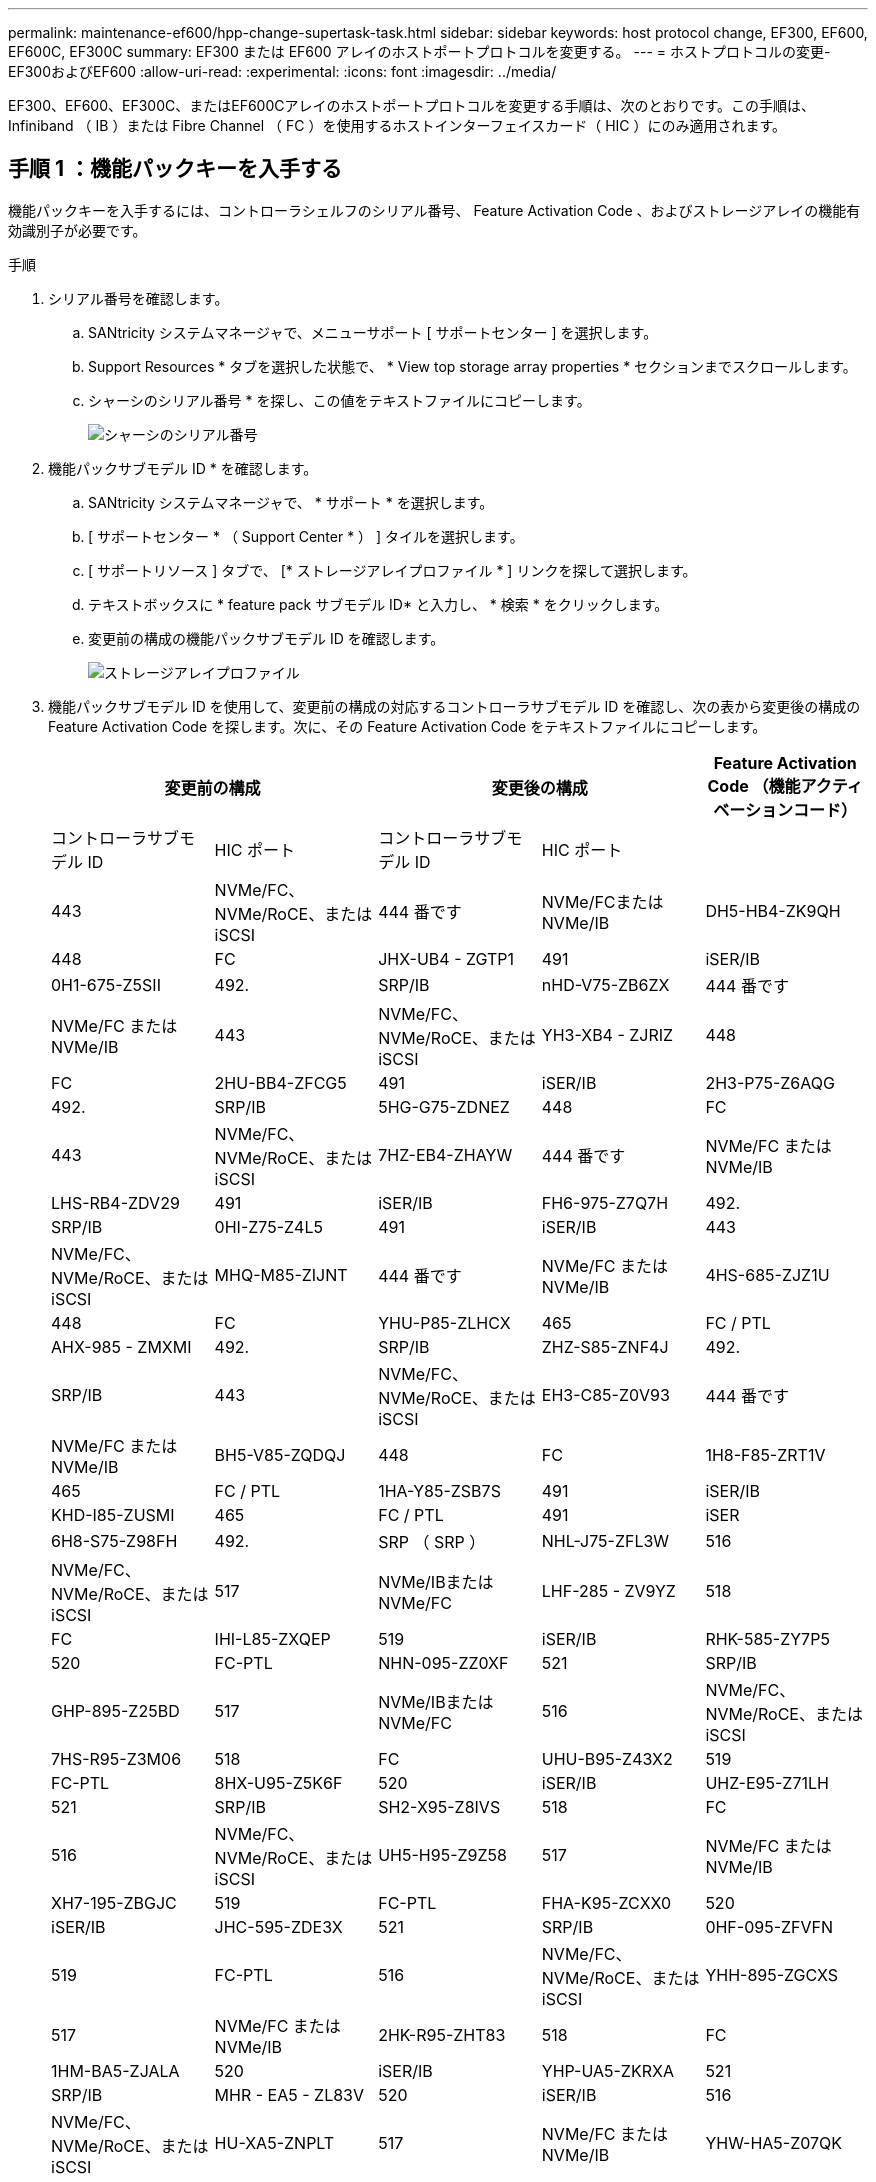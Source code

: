 ---
permalink: maintenance-ef600/hpp-change-supertask-task.html 
sidebar: sidebar 
keywords: host protocol change, EF300, EF600, EF600C, EF300C 
summary: EF300 または EF600 アレイのホストポートプロトコルを変更する。 
---
= ホストプロトコルの変更- EF300およびEF600
:allow-uri-read: 
:experimental: 
:icons: font
:imagesdir: ../media/


[role="lead"]
EF300、EF600、EF300C、またはEF600Cアレイのホストポートプロトコルを変更する手順は、次のとおりです。この手順は、 Infiniband （ IB ）または Fibre Channel （ FC ）を使用するホストインターフェイスカード（ HIC ）にのみ適用されます。



== 手順 1 ：機能パックキーを入手する

機能パックキーを入手するには、コントローラシェルフのシリアル番号、 Feature Activation Code 、およびストレージアレイの機能有効識別子が必要です。

.手順
. シリアル番号を確認します。
+
.. SANtricity システムマネージャで、メニューサポート [ サポートセンター ] を選択します。
.. Support Resources * タブを選択した状態で、 * View top storage array properties * セクションまでスクロールします。
.. シャーシのシリアル番号 * を探し、この値をテキストファイルにコピーします。
+
image::../media/sam1130_ss_e2800_storage_array_profile_sn_smid_copy_maint-ef600.gif[シャーシのシリアル番号]



. 機能パックサブモデル ID * を確認します。
+
.. SANtricity システムマネージャで、 * サポート * を選択します。
.. [ サポートセンター * （ Support Center * ） ] タイルを選択します。
.. [ サポートリソース ] タブで、 [* ストレージアレイプロファイル * ] リンクを探して選択します。
.. テキストボックスに * feature pack サブモデル ID* と入力し、 * 検索 * をクリックします。
.. 変更前の構成の機能パックサブモデル ID を確認します。
+
image::../media/storage_array_profile2_maint-ef600.gif[ストレージアレイプロファイル]



. 機能パックサブモデル ID を使用して、変更前の構成の対応するコントローラサブモデル ID を確認し、次の表から変更後の構成の Feature Activation Code を探します。次に、その Feature Activation Code をテキストファイルにコピーします。
+
|===
2+| 変更前の構成 2+| 変更後の構成 .2+| Feature Activation Code （機能アクティベーションコード） 


| コントローラサブモデル ID | HIC ポート | コントローラサブモデル ID | HIC ポート 


 a| 
443
 a| 
NVMe/FC、NVMe/RoCE、またはiSCSI
 a| 
444 番です
 a| 
NVMe/FCまたはNVMe/IB
 a| 
DH5-HB4-ZK9QH



 a| 
448
 a| 
FC
 a| 
JHX-UB4 - ZGTP1



 a| 
491
 a| 
iSER/IB
 a| 
0H1-675-Z5SII



 a| 
492.
 a| 
SRP/IB
 a| 
nHD-V75-ZB6ZX



 a| 
444 番です
 a| 
NVMe/FC または NVMe/IB
 a| 
443
 a| 
NVMe/FC、NVMe/RoCE、またはiSCSI
 a| 
YH3-XB4 - ZJRIZ



 a| 
448
 a| 
FC
 a| 
2HU-BB4-ZFCG5



 a| 
491
 a| 
iSER/IB
 a| 
2H3-P75-Z6AQG



 a| 
492.
 a| 
SRP/IB
 a| 
5HG-G75-ZDNEZ



 a| 
448
 a| 
FC
 a| 
443
 a| 
NVMe/FC、NVMe/RoCE、またはiSCSI
 a| 
7HZ-EB4-ZHAYW



 a| 
444 番です
 a| 
NVMe/FC または NVMe/IB
 a| 
LHS-RB4-ZDV29



 a| 
491
 a| 
iSER/IB
 a| 
FH6-975-Z7Q7H



 a| 
492.
 a| 
SRP/IB
 a| 
0HI-Z75-Z4L5



 a| 
491
 a| 
iSER/IB
 a| 
443
 a| 
NVMe/FC、NVMe/RoCE、またはiSCSI
 a| 
MHQ-M85-ZIJNT



 a| 
444 番です
 a| 
NVMe/FC または NVMe/IB
 a| 
4HS-685-ZJZ1U



 a| 
448
 a| 
FC
 a| 
YHU-P85-ZLHCX



 a| 
465
 a| 
FC / PTL
 a| 
AHX-985 - ZMXMI



 a| 
492.
 a| 
SRP/IB
 a| 
ZHZ-S85-ZNF4J



 a| 
492.
 a| 
SRP/IB
 a| 
443
 a| 
NVMe/FC、NVMe/RoCE、またはiSCSI
 a| 
EH3-C85-Z0V93



 a| 
444 番です
 a| 
NVMe/FC または NVMe/IB
 a| 
BH5-V85-ZQDQJ



 a| 
448
 a| 
FC
 a| 
1H8-F85-ZRT1V



 a| 
465
 a| 
FC / PTL
 a| 
1HA-Y85-ZSB7S



 a| 
491
 a| 
iSER/IB
 a| 
KHD-I85-ZUSMI



 a| 
465
 a| 
FC / PTL
 a| 
491
 a| 
iSER
 a| 
6H8-S75-Z98FH



 a| 
492.
 a| 
SRP （ SRP ）
 a| 
NHL-J75-ZFL3W



 a| 
516
 a| 
NVMe/FC、NVMe/RoCE、またはiSCSI
 a| 
517
 a| 
NVMe/IBまたはNVMe/FC
 a| 
LHF-285 - ZV9YZ



 a| 
518
 a| 
FC
 a| 
IHI-L85-ZXQEP



 a| 
519
 a| 
iSER/IB
 a| 
RHK-585-ZY7P5



 a| 
520
 a| 
FC-PTL
 a| 
NHN-095-ZZ0XF



 a| 
521
 a| 
SRP/IB
 a| 
GHP-895-Z25BD



 a| 
517
 a| 
NVMe/IBまたはNVMe/FC
 a| 
516
 a| 
NVMe/FC、NVMe/RoCE、またはiSCSI
 a| 
7HS-R95-Z3M06



 a| 
518
 a| 
FC
 a| 
UHU-B95-Z43X2



 a| 
519
 a| 
FC-PTL
 a| 
8HX-U95-Z5K6F



 a| 
520
 a| 
iSER/IB
 a| 
UHZ-E95-Z71LH



 a| 
521
 a| 
SRP/IB
 a| 
SH2-X95-Z8IVS



 a| 
518
 a| 
FC
 a| 
516
 a| 
NVMe/FC、NVMe/RoCE、またはiSCSI
 a| 
UH5-H95-Z9Z58



 a| 
517
 a| 
NVMe/FC または NVMe/IB
 a| 
XH7-195-ZBGJC



 a| 
519
 a| 
FC-PTL
 a| 
FHA-K95-ZCXX0



 a| 
520
 a| 
iSER/IB
 a| 
JHC-595-ZDE3X



 a| 
521
 a| 
SRP/IB
 a| 
0HF-095-ZFVFN



 a| 
519
 a| 
FC-PTL
 a| 
516
 a| 
NVMe/FC、NVMe/RoCE、またはiSCSI
 a| 
YHH-895-ZGCXS



 a| 
517
 a| 
NVMe/FC または NVMe/IB
 a| 
2HK-R95-ZHT83



 a| 
518
 a| 
FC
 a| 
1HM-BA5-ZJALA



 a| 
520
 a| 
iSER/IB
 a| 
YHP-UA5-ZKRXA



 a| 
521
 a| 
SRP/IB
 a| 
MHR - EA5 - ZL83V



 a| 
520
 a| 
iSER/IB
 a| 
516
 a| 
NVMe/FC、NVMe/RoCE、またはiSCSI
 a| 
HU-XA5-ZNPLT



 a| 
517
 a| 
NVMe/FC または NVMe/IB
 a| 
YHW-HA5-Z07QK



 a| 
518
 a| 
FC
 a| 
WHZ-1A5-ZPN4U



 a| 
519
 a| 
FC / PTL
 a| 
7H2-KA5-ZR5C3



 a| 
521
 a| 
SRP （ SRP ）
 a| 
3H5-4A5-ZSLVX



 a| 
521
 a| 
SRP/IB
 a| 
516
 a| 
NVMe/FC、NVMe/RoCE、またはiSCSI
 a| 
1H7-NA5-ZT31W



 a| 
517
 a| 
NVMe/FC または NVMe/IB
 a| 
XHA-7A5-ZV日揮



 a| 
518
 a| 
FC
 a| 
KHC-QA5-ZW1P3



 a| 
519
 a| 
FC / PTL
 a| 
Che-AA5-ZXH2F



 a| 
520
 a| 
iSER/IB
 a| 
SHH-TA5-ZZYHS

|===
+

NOTE: この表にコントローラサブモデル ID が記載されていない場合は、にお問い合わせください https://mysupport.netapp.com/site/["ネットアップサポート"^]。

. System Manager で、機能有効識別子を確認します。
+
.. メニュー「 Settings （設定）」 [ System （システム） ] に移動します。
.. 下にスクロールして * アドオン * を表示します。
.. * 機能パックの変更 * で、 * 機能有効識別子 * を探します。
.. この 32 桁の番号をコピーしてテキストファイルに貼り付けます。
+
image::../media/sam1130_ss_e2800_change_feature_pack_feature_enable_identifier_copy_maint-ef600.gif[[機能パックの変更]ダイアログ]



. に進みます http://partnerspfk.netapp.com["ネットアップライセンスのアクティブ化：ストレージアレイプレミアム機能のアクティブ化"^]をクリックし、機能パックの入手に必要な情報を入力します。
+
** シャーシのシリアル番号
** Feature Activation Code （機能アクティベーションコード）
** 機能有効識別子
+

NOTE: プレミアム機能ライセンス認証 Web サイトには、「プレミアム機能ライセンス認証手順」へのリンクがあります。 この手順では、この手順を使用しないでください。



. 機能パックのキーファイルを E メールで受け取るかサイトから直接ダウンロードするかを選択します。




== 手順 2 ：ホスト I/O を停止します

ホストポートのプロトコルを変更する前に、ホストからの I/O 処理をすべて停止します。

変更が完了するまではストレージアレイのデータにアクセスできません。

.手順
. ストレージアレイと接続されているすべてのホストの間で I/O 処理が発生しないようにします。たとえば、次の手順を実行します。
+
** ストレージからホストにマッピングされた LUN に関連するすべてのプロセスを停止します。
** ストレージからホストにマッピングされた LUN にアプリケーションがデータを書き込んでいないことを確認します。
** アレイのボリュームに関連付けられているファイルシステムをすべてアンマウントします。
+

NOTE: ホスト I/O 処理を停止する具体的な手順はホストオペレーティングシステムや構成によって異なり、ここでは説明していません。環境内でホスト I/O 処理を停止する方法がわからない場合は、ホストをシャットダウンすることを検討してください。

+

CAUTION: * データ損失の可能性 * - I/O 処理の実行中にこの手順を続行すると、データが失われる可能性があります。



. キャッシュメモリ内のデータがドライブに書き込まれるまで待ちます。
+
キャッシュされたデータをドライブに書き込む必要がある場合は、各コントローラの背面にある緑のキャッシュアクティブ LED が点灯します。この LED が消灯するまで待つ必要があります。

. SANtricity システムマネージャのホームページで、「 * 進行中の操作を表示」を選択します。
. すべての処理が完了するまで待ってから、次の手順に進みます。




== 手順 3 ：機能パックを変更する

機能パックを変更してホストポートのホストプロトコルを変更します。

.手順
. SANtricity システムマネージャで、 [MENU: Settings （メニュー：設定） ] [System] （システム）を選択します。
. [ * アドオン * ] で、 [ * 機能パックの変更 * ] を選択します。
+
image::../media/sam1130_ss_system_change_feature_pack_maint-ef600.gif[機能パックの変更]

. [ * 参照 ] をクリックし、適用する機能パックを選択します。
. フィールドに「 * CHANGE * 」と入力します。
. [ 変更（ Change ） ] をクリックします。
+
機能パックの移行が開始されます。両方のコントローラが自動的に 2 回リブートし、新しい機能パックが有効になります。リブートが完了すると、ストレージアレイは応答可能な状態に戻ります。

. ホストポートのプロトコルが想定したプロトコルになっていることを確認します。
+
.. SANtricity システムマネージャで、 * ハードウェア * を選択します。
.. Show back of shelf* （シェルフの背面を表示）をクリックします。
.. コントローラ A またはコントローラ B の図を選択します
.. コンテキストメニューから * 表示設定 * （ * View settings * ）を選択します。
.. [ * ホスト・インターフェイス * ] タブを選択します。
.. [ 詳細設定を表示する *] をクリックします。




.次の手順
に進みます link:hpp-complete-protocol-conversion-task.html["ホストプロトコル変更後の処理"]。
